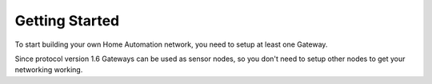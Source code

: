 Getting Started
===============

To start building your own Home Automation network, you need to setup at least 
one Gateway.

Since protocol version 1.6 Gateways can be used as sensor nodes, so you don't 
need to setup other nodes to get your networking working.
